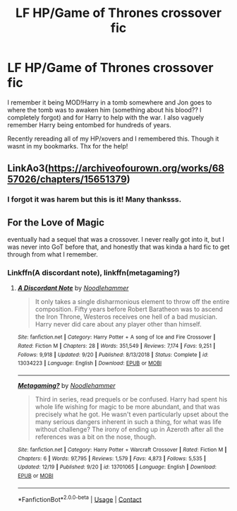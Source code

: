 #+TITLE: LF HP/Game of Thrones crossover fic

* LF HP/Game of Thrones crossover fic
:PROPERTIES:
:Author: jayc-tweetch
:Score: 1
:DateUnix: 1608717751.0
:DateShort: 2020-Dec-23
:FlairText: What's That Fic?
:END:
I remember it being MOD!Harry in a tomb somewhere and Jon goes to where the tomb was to awaken him (something about his blood?? I completely forgot) and for Harry to help with the war. I also vaguely remember Harry being entombed for hundreds of years.

Recently rereading all of my HP/xovers and I remembered this. Though it wasnt in my bookmarks. Thx for the help!


** LinkAo3([[https://archiveofourown.org/works/6857026/chapters/15651379]])
:PROPERTIES:
:Author: Toggafasi
:Score: 2
:DateUnix: 1608723048.0
:DateShort: 2020-Dec-23
:END:

*** I forgot it was harem but this is it! Many thanksss.
:PROPERTIES:
:Author: jayc-tweetch
:Score: 2
:DateUnix: 1608738700.0
:DateShort: 2020-Dec-23
:END:


** For the Love of Magic

eventually had a sequel that was a crossover. I never really got into it, but I was never into GoT before that, and honestly that was kinda a hard fic to get through from what I remember.
:PROPERTIES:
:Author: darwinooc
:Score: 1
:DateUnix: 1608723397.0
:DateShort: 2020-Dec-23
:END:

*** Linkffn(A discordant note), linkffn(metagaming?)
:PROPERTIES:
:Author: Im_Not_Even
:Score: 1
:DateUnix: 1608724670.0
:DateShort: 2020-Dec-23
:END:

**** [[https://www.fanfiction.net/s/13034223/1/][*/A Discordant Note/*]] by [[https://www.fanfiction.net/u/5241558/Noodlehammer][/Noodlehammer/]]

#+begin_quote
  It only takes a single disharmonious element to throw off the entire composition. Fifty years before Robert Baratheon was to ascend the Iron Throne, Westeros receives one hell of a bad musician. Harry never did care about any player other than himself.
#+end_quote

^{/Site/:} ^{fanfiction.net} ^{*|*} ^{/Category/:} ^{Harry} ^{Potter} ^{+} ^{A} ^{song} ^{of} ^{Ice} ^{and} ^{Fire} ^{Crossover} ^{*|*} ^{/Rated/:} ^{Fiction} ^{M} ^{*|*} ^{/Chapters/:} ^{28} ^{*|*} ^{/Words/:} ^{351,549} ^{*|*} ^{/Reviews/:} ^{7,174} ^{*|*} ^{/Favs/:} ^{9,251} ^{*|*} ^{/Follows/:} ^{9,918} ^{*|*} ^{/Updated/:} ^{9/20} ^{*|*} ^{/Published/:} ^{8/13/2018} ^{*|*} ^{/Status/:} ^{Complete} ^{*|*} ^{/id/:} ^{13034223} ^{*|*} ^{/Language/:} ^{English} ^{*|*} ^{/Download/:} ^{[[http://www.ff2ebook.com/old/ffn-bot/index.php?id=13034223&source=ff&filetype=epub][EPUB]]} ^{or} ^{[[http://www.ff2ebook.com/old/ffn-bot/index.php?id=13034223&source=ff&filetype=mobi][MOBI]]}

--------------

[[https://www.fanfiction.net/s/13701065/1/][*/Metagaming?/*]] by [[https://www.fanfiction.net/u/5241558/Noodlehammer][/Noodlehammer/]]

#+begin_quote
  Third in series, read prequels or be confused. Harry had spent his whole life wishing for magic to be more abundant, and that was precisely what he got. He wasn't even particularly upset about the many serious dangers inherent in such a thing, for what was life without challenge? The irony of ending up in Azeroth after all the references was a bit on the nose, though.
#+end_quote

^{/Site/:} ^{fanfiction.net} ^{*|*} ^{/Category/:} ^{Harry} ^{Potter} ^{+} ^{Warcraft} ^{Crossover} ^{*|*} ^{/Rated/:} ^{Fiction} ^{M} ^{*|*} ^{/Chapters/:} ^{6} ^{*|*} ^{/Words/:} ^{97,795} ^{*|*} ^{/Reviews/:} ^{1,579} ^{*|*} ^{/Favs/:} ^{4,873} ^{*|*} ^{/Follows/:} ^{5,535} ^{*|*} ^{/Updated/:} ^{12/19} ^{*|*} ^{/Published/:} ^{9/20} ^{*|*} ^{/id/:} ^{13701065} ^{*|*} ^{/Language/:} ^{English} ^{*|*} ^{/Download/:} ^{[[http://www.ff2ebook.com/old/ffn-bot/index.php?id=13701065&source=ff&filetype=epub][EPUB]]} ^{or} ^{[[http://www.ff2ebook.com/old/ffn-bot/index.php?id=13701065&source=ff&filetype=mobi][MOBI]]}

--------------

*FanfictionBot*^{2.0.0-beta} | [[https://github.com/FanfictionBot/reddit-ffn-bot/wiki/Usage][Usage]] | [[https://www.reddit.com/message/compose?to=tusing][Contact]]
:PROPERTIES:
:Author: FanfictionBot
:Score: 1
:DateUnix: 1608724699.0
:DateShort: 2020-Dec-23
:END:
